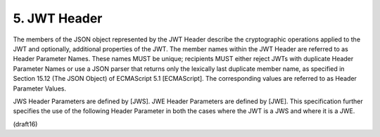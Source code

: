 .. _jwt.header:

5.  JWT Header
============================

The members of the JSON object represented by the JWT Header describe
the cryptographic operations applied to the JWT and optionally,
additional properties of the JWT.  The member names within the JWT
Header are referred to as Header Parameter Names.  These names MUST
be unique; recipients MUST either reject JWTs with duplicate Header
Parameter Names or use a JSON parser that returns only the lexically
last duplicate member name, as specified in Section 15.12 (The JSON
Object) of ECMAScript 5.1 [ECMAScript].  The corresponding values are
referred to as Header Parameter Values.

JWS Header Parameters are defined by [JWS].  JWE Header Parameters
are defined by [JWE].  This specification further specifies the use
of the following Header Parameter in both the cases where the JWT is
a JWS and where it is a JWE.

(draft16)
